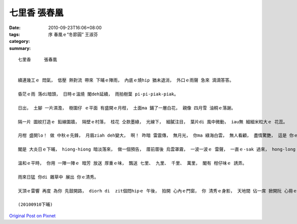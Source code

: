 七里香  張春凰
####################

:date: 2010-09-23T16:06+08:00
:tags: 
:category: 序 春凰ｅ“冬節圓”  王淑芬
:summary: 


:: 

  七里香     張春凰


  續連幾工ｅ 悶氣， 低壓 熱對流 帶來 下晡ｅ陣雨， 內底ｅ燒hip 猶未退消， 外口ｅ雨聲 急來 滴滴答答。

  昏茫ｅ雨 落di暗頭， 日時ｅ溫燒 閣deh延續， 雨拍樹葉 pi-pi-piak-piak。

  日出， 土腳 一片濕澹， 樹圍仔 ｅ平面 有盛開ｅ月柑， 土面ma 鋪了一層白花， 親像 四月雪 油桐ｅ落謝。

  隔一片 圖紋打造ｅ 鉛線圍牆， 隔壁ｅ村落， 桂花 仝款墨綠， 光線下， 細膩注目， 葉片di 風中微動， iau無 細細米粒大ｅ 花蕊。

  月柑 盛開lo！ 做 中秋ｅ先鋒， 月眉ziah deh變大， 啊！ 昨暗 雷震傳， 無月光， 你ma 綠海白雲， 無人看顧， 盡情驚艷， 這是 你ｅ時節！

  閣是 大炎日ｅ下晡， hiong-hiong 暗淡落來， 做一個預告， 厝前厝後 烏雲罩霧， 一波一波ｅ 雷聲， 一直ｅ-sak 過來， hong-long hong-longｅ天音 再來臨， 雷公sih-nah 包抄， 密密捷捷， 金光滾絞、 咆哮轟叫， 氣勢 排山倒海。 天地爆裂、 生命拓展， 大大細細， 等待何時？

  溫和ｅ平時， 你用 一陣一陣ｅ 暗芳 放送 厚重ｅ味， 飄送 七里、 九里、 千里、 萬里， 閣有 柑仔味ｅ 誘弄。

  雨來日猛 你di 雜草中 展出 你ｅ清秀。

  天頂ｅ雷響 再度 為你 先鼓開路， diorh di  zit個悶hipｅ 午後， 拍開 心內ｅ門窗， 你 清秀ｅ身影， 天地間 佔一席 掀開阮 心冊ｅ一頁！

  (20100910下晡)




`Original Post on Pixnet <http://daiqi007.pixnet.net/blog/post/32316203>`_